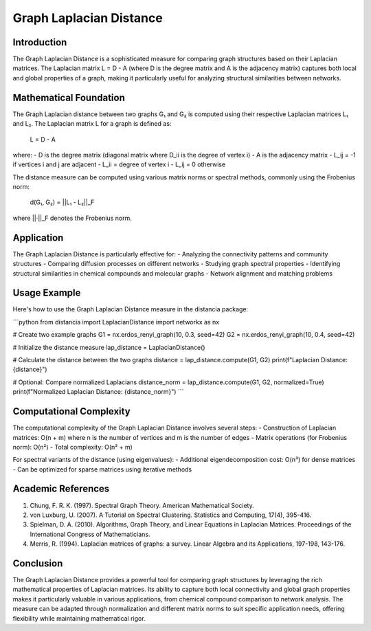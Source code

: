 Graph Laplacian Distance
=====================

Introduction
-----------
The Graph Laplacian Distance is a sophisticated measure for comparing graph structures based on their Laplacian matrices. The Laplacian matrix L = D - A (where D is the degree matrix and A is the adjacency matrix) captures both local and global properties of a graph, making it particularly useful for analyzing structural similarities between networks.

Mathematical Foundation
--------------------
The Graph Laplacian distance between two graphs G₁ and G₂ is computed using their respective Laplacian matrices L₁ and L₂. The Laplacian matrix L for a graph is defined as:

    L = D - A

where:
- D is the degree matrix (diagonal matrix where D_ii is the degree of vertex i)
- A is the adjacency matrix
- L_ij = -1 if vertices i and j are adjacent
- L_ii = degree of vertex i
- L_ij = 0 otherwise

The distance measure can be computed using various matrix norms or spectral methods, commonly using the Frobenius norm:

    d(G₁, G₂) = ||L₁ - L₂||_F

where ||·||_F denotes the Frobenius norm.

Application
----------
The Graph Laplacian Distance is particularly effective for:
- Analyzing the connectivity patterns and community structures
- Comparing diffusion processes on different networks
- Studying graph spectral properties
- Identifying structural similarities in chemical compounds and molecular graphs
- Network alignment and matching problems

Usage Example
------------
Here's how to use the Graph Laplacian Distance measure in the distancia package:

```python
from distancia import LaplacianDistance
import networkx as nx

# Create two example graphs
G1 = nx.erdos_renyi_graph(10, 0.3, seed=42)
G2 = nx.erdos_renyi_graph(10, 0.4, seed=42)

# Initialize the distance measure
lap_distance = LaplacianDistance()

# Calculate the distance between the two graphs
distance = lap_distance.compute(G1, G2)
print(f"Laplacian Distance: {distance}")

# Optional: Compare normalized Laplacians
distance_norm = lap_distance.compute(G1, G2, normalized=True)
print(f"Normalized Laplacian Distance: {distance_norm}")
```

Computational Complexity
----------------------
The computational complexity of the Graph Laplacian Distance involves several steps:
- Construction of Laplacian matrices: O(n + m) where n is the number of vertices and m is the number of edges
- Matrix operations (for Frobenius norm): O(n²)
- Total complexity: O(n² + m)

For spectral variants of the distance (using eigenvalues):
- Additional eigendecomposition cost: O(n³) for dense matrices
- Can be optimized for sparse matrices using iterative methods

Academic References
-----------------
1. Chung, F. R. K. (1997). Spectral Graph Theory. American Mathematical Society.

2. von Luxburg, U. (2007). A Tutorial on Spectral Clustering. Statistics and Computing, 17(4), 395-416.

3. Spielman, D. A. (2010). Algorithms, Graph Theory, and Linear Equations in Laplacian Matrices. Proceedings of the International Congress of Mathematicians.

4. Merris, R. (1994). Laplacian matrices of graphs: a survey. Linear Algebra and its Applications, 197-198, 143-176.

Conclusion
---------
The Graph Laplacian Distance provides a powerful tool for comparing graph structures by leveraging the rich mathematical properties of Laplacian matrices. Its ability to capture both local connectivity and global graph properties makes it particularly valuable in various applications, from chemical compound comparison to network analysis. The measure can be adapted through normalization and different matrix norms to suit specific application needs, offering flexibility while maintaining mathematical rigor.
